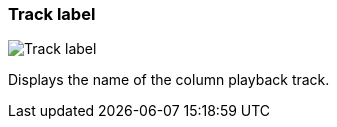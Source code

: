 ifdef::pdf-theme[[[track-panel-label,Track label]]]
ifndef::pdf-theme[[[track-panel-label,Track label image:playtime::generated/screenshots/elements/track-panel/label.png[width=50]]]]
=== Track label

image:playtime::generated/screenshots/elements/track-panel/label.png[Track label, role="related thumb right"]

Displays the name of the column playback track.

